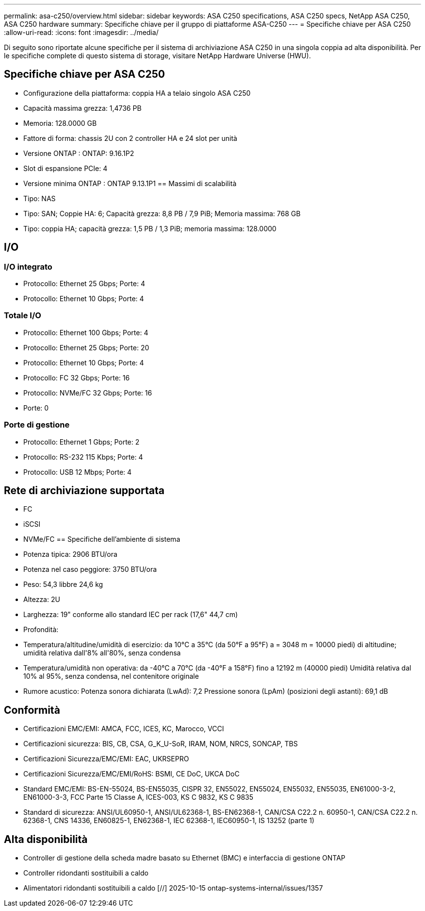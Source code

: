 ---
permalink: asa-c250/overview.html 
sidebar: sidebar 
keywords: ASA C250 specifications, ASA C250 specs, NetApp ASA C250, ASA C250 hardware 
summary: Specifiche chiave per il gruppo di piattaforme ASA-C250 
---
= Specifiche chiave per ASA C250
:allow-uri-read: 
:icons: font
:imagesdir: ../media/


[role="lead"]
Di seguito sono riportate alcune specifiche per il sistema di archiviazione ASA C250 in una singola coppia ad alta disponibilità.  Per le specifiche complete di questo sistema di storage, visitare NetApp Hardware Universe (HWU).



== Specifiche chiave per ASA C250

* Configurazione della piattaforma: coppia HA a telaio singolo ASA C250
* Capacità massima grezza: 1,4736 PB
* Memoria: 128.0000 GB
* Fattore di forma: chassis 2U con 2 controller HA e 24 slot per unità
* Versione ONTAP : ONTAP: 9.16.1P2
* Slot di espansione PCIe: 4
* Versione minima ONTAP : ONTAP 9.13.1P1 == Massimi di scalabilità
* Tipo: NAS
* Tipo: SAN; Coppie HA: 6; Capacità grezza: 8,8 PB / 7,9 PiB; Memoria massima: 768 GB
* Tipo: coppia HA; capacità grezza: 1,5 PB / 1,3 PiB; memoria massima: 128.0000




== I/O



=== I/O integrato

* Protocollo: Ethernet 25 Gbps; Porte: 4
* Protocollo: Ethernet 10 Gbps; Porte: 4




=== Totale I/O

* Protocollo: Ethernet 100 Gbps; Porte: 4
* Protocollo: Ethernet 25 Gbps; Porte: 20
* Protocollo: Ethernet 10 Gbps; Porte: 4
* Protocollo: FC 32 Gbps; Porte: 16
* Protocollo: NVMe/FC 32 Gbps; Porte: 16
* Porte: 0




=== Porte di gestione

* Protocollo: Ethernet 1 Gbps; Porte: 2
* Protocollo: RS-232 115 Kbps; Porte: 4
* Protocollo: USB 12 Mbps; Porte: 4




== Rete di archiviazione supportata

* FC
* iSCSI
* NVMe/FC == Specifiche dell'ambiente di sistema
* Potenza tipica: 2906 BTU/ora
* Potenza nel caso peggiore: 3750 BTU/ora
* Peso: 54,3 libbre 24,6 kg
* Altezza: 2U
* Larghezza: 19" conforme allo standard IEC per rack (17,6" 44,7 cm)
* Profondità:
* Temperatura/altitudine/umidità di esercizio: da 10°C a 35°C (da 50°F a 95°F) a = 3048 m = 10000 piedi) di altitudine; umidità relativa dall'8% all'80%, senza condensa
* Temperatura/umidità non operativa: da -40°C a 70°C (da -40°F a 158°F) fino a 12192 m (40000 piedi) Umidità relativa dal 10% al 95%, senza condensa, nel contenitore originale
* Rumore acustico: Potenza sonora dichiarata (LwAd): 7,2 Pressione sonora (LpAm) (posizioni degli astanti): 69,1 dB




== Conformità

* Certificazioni EMC/EMI: AMCA, FCC, ICES, KC, Marocco, VCCI
* Certificazioni sicurezza: BIS, CB, CSA, G_K_U-SoR, IRAM, NOM, NRCS, SONCAP, TBS
* Certificazioni Sicurezza/EMC/EMI: EAC, UKRSEPRO
* Certificazioni Sicurezza/EMC/EMI/RoHS: BSMI, CE DoC, UKCA DoC
* Standard EMC/EMI: BS-EN-55024, BS-EN55035, CISPR 32, EN55022, EN55024, EN55032, EN55035, EN61000-3-2, EN61000-3-3, FCC Parte 15 Classe A, ICES-003, KS C 9832, KS C 9835
* Standard di sicurezza: ANSI/UL60950-1, ANSI/UL62368-1, BS-EN62368-1, CAN/CSA C22.2 n. 60950-1, CAN/CSA C22.2 n. 62368-1, CNS 14336, EN60825-1, EN62368-1, IEC 62368-1, IEC60950-1, IS 13252 (parte 1)




== Alta disponibilità

* Controller di gestione della scheda madre basato su Ethernet (BMC) e interfaccia di gestione ONTAP
* Controller ridondanti sostituibili a caldo
* Alimentatori ridondanti sostituibili a caldo [//] 2025-10-15 ontap-systems-internal/issues/1357

